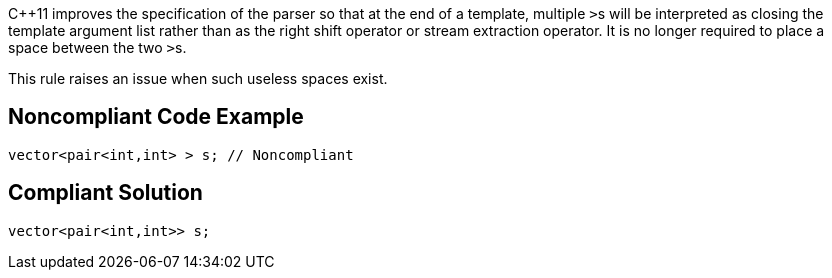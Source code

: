 {cpp}11 improves the specification of the parser so that at the end of a template, multiple ``++>++``s will be interpreted as closing the template argument list rather than as the right shift operator or stream extraction operator. It is no longer required to place a space between the two ``++>++``s. 

This rule raises an issue when such useless spaces exist.


== Noncompliant Code Example

----
vector<pair<int,int> > s; // Noncompliant
----


== Compliant Solution

----
vector<pair<int,int>> s;
----

